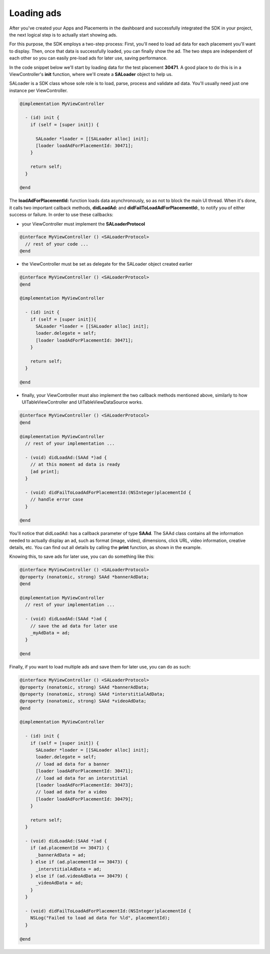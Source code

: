 Loading ads
===========

After you've created your Apps and Placements in the dashboard and successfully integrated the SDK in your project,
the next logical step is to actually start showing ads.

For this purpose, the SDK employs a two-step process:
First, you'll need to load ad data for each placement you'll want to display.
Then, once that data is successfully loaded, you can finally show the ad.
The two steps are independent of each other so you can easily pre-load ads for later use, saving performance.

In the code snippet below we'll start by loading data for the test placement **30471**.
A good place to do this is in a ViewController's **init** function,
where we'll create a **SALoader** object to help us.

SALoader is a SDK class whose sole role is to load, parse, process and validate ad data.
You'll usually need just one instance per ViewController.

.. code-block:: objective-c

    @implementation MyViewController

      - (id) init {
        if (self = [super init]) {

          SALoader *loader = [[SALoader alloc] init];
          [loader loadAdForPlacementId: 30471];
        }

        return self;
      }

    @end

The **loadAdForPlacementId:** function loads data asynchronously, so as not to block the main UI thread.
When it's done, it calls two important callback methods, **didLoadAd:** and **didFailToLoadAdForPlacementId:**,
to notify you of either success or failure.
In order to use these callbacks:

* your ViewController must implement the **SALoaderProtocol**

.. code-block:: objective-c

    @interface MyViewController () <SALoaderProtocol>
      // rest of your code ...
    @end

* the ViewController must be set as delegate for the SALoader object created earlier

.. code-block:: objective-c

    @interface MyViewController () <SALoaderProtocol>
    @end

    @implementation MyViewController

      - (id) init {
        if (self = [super init]){
          SALoader *loader = [[SALoader alloc] init];
          loader.delegate = self;
          [loader loadAdForPlacementId: 30471];
        }

        return self;
      }

    @end

* finally, your ViewController must also implement the two callback methods mentioned above, similarly to how UITableViewController and UITableViewDataSource works.

.. code-block:: objective-c

    @interface MyViewController () <SALoaderProtocol>
    @end

    @implementation MyViewController
      // rest of your implementation ...

      - (void) didLoadAd:(SAAd *)ad {
        // at this moment ad data is ready
        [ad print];
      }

      - (void) didFailToLoadAdForPlacementId:(NSInteger)placementId {
        // handle error case
      }

    @end

You'll notice that didLoadAd: has a callback parameter of type **SAAd**. The SAAd class contains all the information needed to
actually display an ad, such as format (image, video), dimensions, click URL, video information, creative details, etc.
You can find out all details by calling the **print** function, as shown in the example.

Knowing this, to save ads for later use, you can do something like this:

.. code-block:: objective-c

    @interface MyViewController () <SALoaderProtocol>
    @property (nonatomic, strong) SAAd *bannerAdData;
    @end

    @implementation MyViewController
      // rest of your implementation ...

      - (void) didLoadAd:(SAAd *)ad {
        // save the ad data for later use
        _myAdData = ad;
      }

    @end

Finally, if you want to load multiple ads and save them for later use, you can do as such:

.. code-block:: objective-c

    @interface MyViewController () <SALoaderProtocol>
    @property (nonatomic, strong) SAAd *bannerAdData;
    @property (nonatomic, strong) SAAd *interstitialAdData;
    @property (nonatomic, strong) SAAd *videoAdData;
    @end

    @implementation MyViewController

      - (id) init {
        if (self = [super init]) {
          SALoader *loader = [[SALoader alloc] init];
          loader.delegate = self;
          // load ad data for a banner
          [loader loadAdForPlacementId: 30471];
          // load ad data for an interstitial
          [loader loadAdForPlacementId: 30473];
          // load ad data for a video
          [loader loadAdForPlacementId: 30479];
        }

        return self;
      }

      - (void) didLoadAd:(SAAd *)ad {
        if (ad.placementId == 30471) {
          _bannerAdData = ad;
        } else if (ad.placementId == 30473) {
          _interstitialAdData = ad;
        } else if (ad.videoAdData == 30479) {
          _videoAdData = ad;
        }
      }

      - (void) didFailToLoadAdForPlacementId:(NSInteger)placementId {
        NSLog("Failed to load ad data for %ld", placementId);
      }

    @end
